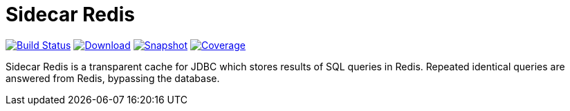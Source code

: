 = Sidecar Redis
:linkattrs:
:project-owner:   redis-field-engineering
:project-name:    sidecar-redis-driver
:project-group:   com.redis
:project-version: 0.0.1

image:https://github.com/{project-owner}/sidecar-redis/actions/workflows/early-access.yml/badge.svg["Build Status", link="https://github.com/{project-owner}/{project-name}/actions/workflows/early-access.yml"]
image:https://img.shields.io/maven-central/v/{project-group}/{project-name}[Download, link="https://search.maven.org/#search|ga|1|{project-name}"]
image:https://img.shields.io/nexus/s/{project-group}/{project-name}?server=https%3A%2F%2Fs01.oss.sonatype.org[Snapshot,link="https://s01.oss.sonatype.org/#nexus-search;quick~{project-name}"]
image:https://codecov.io/gh/{project-owner}/sidecar-redis/branch/master/graph/badge.svg?token=9I4H9NOBRQ["Coverage", link="https://codecov.io/gh/{project-owner}/sidecar-redis"]

Sidecar Redis is a transparent cache for JDBC which stores results of SQL queries in Redis. Repeated identical queries are answered from Redis, bypassing the database.
